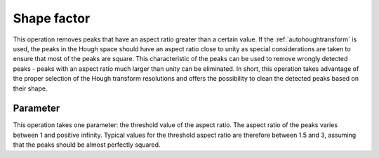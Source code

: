 
.. _shapefactor:

Shape factor
============

This operation removes peaks that have an aspect ratio greater than a certain
value. 
If the :ref:`autohoughtransform` is used, the peaks in the Hough space should
have an aspect ratio close to unity as special considerations are taken to
ensure that most of the peaks are square.
This characteristic of the peaks can be used to remove wrongly detected peaks 
- peaks with an aspect ratio much larger than unity can be eliminated.
In short, this operation takes advantage of the proper selection of the Hough
transform resolutions and offers the possibility to clean the detected peaks
based on their shape.

Parameter
---------

This operation takes one parameter: the threshold value of the aspect ratio.
The aspect ratio of the peaks varies between 1 and positive infinity. 
Typical values for the threshold aspect ratio are therefore between 1.5 and 3, 
assuming that the peaks should be almost perfectly squared.